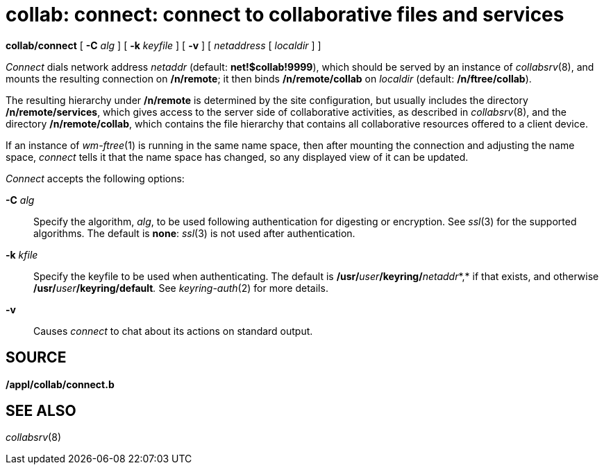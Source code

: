 = collab: connect: connect to collaborative files and services


*collab/connect* [ **-C**__ alg__ ] [ **-k**__ keyfile__ ] [ *-v* ] [
_netaddress_ [ _localdir_ ] ]


_Connect_ dials network address _netaddr_ (default: *net!$collab!9999*),
which should be served by an instance of _collabsrv_(8), and mounts the
resulting connection on */n/remote*; it then binds */n/remote/collab* on
_localdir_ (default: */n/ftree/collab*).

The resulting hierarchy under */n/remote* is determined by the site
configuration, but usually includes the directory */n/remote/services*,
which gives access to the server side of collaborative activities, as
described in _collabsrv_(8), and the directory */n/remote/collab*, which
contains the file hierarchy that contains all collaborative resources
offered to a client device.

If an instance of _wm-ftree_(1) is running in the same name space, then
after mounting the connection and adjusting the name space, _connect_
tells it that the name space has changed, so any displayed view of it
can be updated.

_Connect_ accepts the following options:

**-C**__ alg__::
  Specify the algorithm, _alg_, to be used following authentication for
  digesting or encryption. See _ssl_(3) for the supported algorithms.
  The default is *none*: _ssl_(3) is not used after authentication.
**-k**__ kfile __::
  Specify the keyfile to be used when authenticating. The default is
  **/usr/**__user__**/keyring/**__netaddr__*,* if that exists, and
  otherwise **/usr/**__user__**/keyring/default**__.__ See
  _keyring-auth_(2) for more details.
*-v*::
  Causes _connect_ to chat about its actions on standard output.

== SOURCE

*/appl/collab/connect.b*

== SEE ALSO

_collabsrv_(8)
